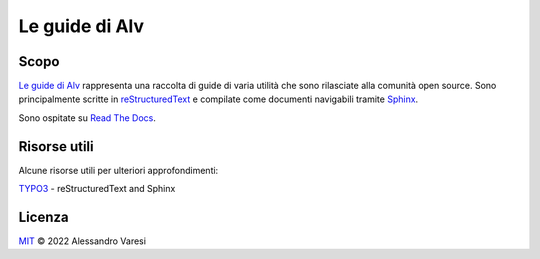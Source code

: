 Le guide di Alv
===============

|docs|

Scopo
-----

`Le guide di Alv`_ rappresenta una raccolta di guide di varia utilità che sono
rilasciate alla comunità open source. Sono principalmente scritte in
reStructuredText_ e compilate come documenti navigabili tramite Sphinx_.

Sono ospitate su `Read The Docs`_.

Risorse utili
-------------

Alcune risorse utili per ulteriori approfondimenti:

TYPO3_ - reStructuredText and Sphinx

.. _Le guide di Alv: https://le-guide-di-alv.readthedocs.io/
.. _reStructuredText: http://www.sphinx-doc.org/en/master/usage/restructuredtext/basics.html
.. _Sphinx: http://www.sphinx-doc.org/
.. _Read the docs: https://readthedocs.org/
.. _TYPO3: https://docs.typo3.org/m/typo3/docs-how-to-document/main/en-us/WritingReST/Index.html


.. |docs| image:: https://readthedocs.org/projects/le-guide-di-alv/badge/?version=latest&style=plastic
    :alt: Documentation Status
    :scale: 100%
    :target: https://le-guide-di-alv.readthedocs.io/it/latest/?badge=latest

Licenza
-------

`MIT`_ © 2022 Alessandro Varesi

.. _MIT: LICENSE
